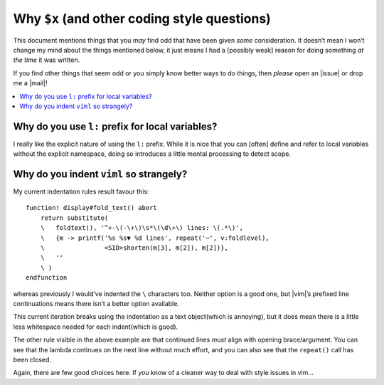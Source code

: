 Why ``$x`` (and other coding style questions)
=============================================

This document mentions things that you *may* find odd that have been given
*some* consideration.  It doesn’t mean I won’t change my mind about the things
mentioned below, it just means I had a [possibly weak] reason for doing
something *at the time* it was written.

If you find other things that seem odd or you simply know better ways to do
things, then *please* open an |issue| or drop me a |mail|!

.. contents::
    :local:

Why do you use ``l:`` prefix for local variables?
-------------------------------------------------

I really like the explicit nature of using the ``l:`` prefix.  While it is nice
that you can [often] define and refer to local variables without the explicit
namespace, doing so introduces a little mental processing to detect scope.

Why do you indent ``viml`` so strangely?
----------------------------------------

My current indentation rules result favour this::

    function! display#fold_text() abort
        return substitute(
        \   foldtext(), '^+-\(-\+\)\s*\(\d\+\) lines: \(.*\)',
        \   {m -> printf('%s %s▼ %d lines', repeat('─', v:foldlevel),
        \                <SID>shorten(m[3], m[2]), m[2])},
        \   ''
        \ )
    endfunction

whereas previously I would’ve indented the ``\`` characters too.  Neither option
is a good one, but |vim|’s prefixed line continuations means there isn’t
a better option available.

This current iteration breaks using the indentation as a text object(which is
annoying), but it does mean there is a little less whitespace needed for each
indent(which is good).

The other rule visible in the above example are that continued lines *must*
align with opening brace/argument.  You can see that the lambda continues on the
next line without much effort, and you can also see that the ``repeat()`` call
has been closed.

Again, there are few good choices here.  If *you* know of a cleaner way to deal
with style issues in vim…
